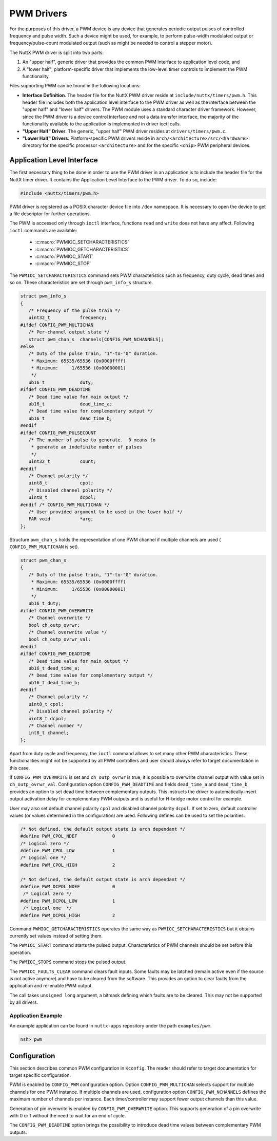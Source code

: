 ===========
PWM Drivers
===========

For the purposes of this driver, a PWM device is any device that
generates periodic output pulses of controlled frequency and pulse
width. Such a device might be used, for example, to perform
pulse-width modulated output or frequency/pulse-count modulated
output (such as might be needed to control a stepper motor).

The NuttX PWM driver is split into two parts:

#. An "upper half", generic driver that provides the common PWM
   interface to application level code, and
#. A "lower half", platform-specific driver that implements the
   low-level timer controls to implement the PWM functionality.

Files supporting PWM can be found in the following locations:

-  **Interface Definition**. The header file for the NuttX PWM
   driver reside at ``include/nuttx/timers/pwm.h``. This header
   file includes both the application level interface to the PWM
   driver as well as the interface between the "upper half" and
   "lower half" drivers. The PWM module uses a standard character
   driver framework. However, since the PWM driver is a device
   control interface and not a data transfer interface, the
   majority of the functionality available to the application is
   implemented in driver ioctl calls.
-  **"Upper Half" Driver**. The generic, "upper half" PWM driver
   resides at ``drivers/timers/pwm.c``.
-  **"Lower Half" Drivers**. Platform-specific PWM drivers reside
   in ``arch/<architecture>/src/<hardware>``
   directory for the specific processor ``<architecture>`` and for
   the specific ``<chip>`` PWM peripheral devices.

Application Level Interface
===========================

The first necessary thing to be done in order to use the PWM driver in an
application is to include the header file for the NuttX timer driver. It contains
the Application Level Interface to the PWM driver. To do so, include:

.. code-block:: c

  #include <nuttx/timers/pwm.h>

PWM driver is registered as a POSIX character device file into ``/dev``
namespace. It is necessary to open the device to get a file descriptor for
further operations.

The PWM is accessed only through ``ioctl`` interface, functions ``read``
and ``write`` does not have any affect. Following ``ioctl`` commands are
available:

 * :c:macro:`PWMIOC_SETCHARACTERISTICS`
 * :c:macro:`PWMIOC_GETCHARACTERISTICS`
 * :c:macro:`PWMIOC_START`
 * :c:macro:`PWMIOC_STOP`

.. c:macro:: PWMIOC_SETCHARACTERISTICS

The ``PWMIOC_SETCHARACTERISTICS`` command sets PWM characteristics such as
frequency, duty cycle, dead times and so on. These characteristics are
set through ``pwm_info_s`` structure.

.. c:struct:: pwm_info_s
.. code-block:: c

   struct pwm_info_s
   {
      /* Frequency of the pulse train */
      uint32_t           frequency;
   #ifdef CONFIG_PWM_MULTICHAN
      /* Per-channel output state */
      struct pwm_chan_s  channels[CONFIG_PWM_NCHANNELS];
   #else
      /* Duty of the pulse train, "1"-to-"0" duration.
       * Maximum: 65535/65536 (0x0000ffff)
       * Minimum:     1/65536 (0x00000001)
       */
      ub16_t             duty;
   #ifdef CONFIG_PWM_DEADTIME
      /* Dead time value for main output */
      ub16_t             dead_time_a;
      /* Dead time value for complementary output */
      ub16_t             dead_time_b;
   #endif
   #ifdef CONFIG_PWM_PULSECOUNT
      /* The number of pulse to generate.  0 means to
       * generate an indefinite number of pulses
       */
      uint32_t           count;
   #endif
      /* Channel polarity */
      uint8_t            cpol;
      /* Disabled channel polarity */
      uint8_t            dcpol;
   #endif /* CONFIG_PWM_MULTICHAN */
      /* User provided argument to be used in the lower half */
      FAR void           *arg;
   };

Structure ``pwm_chan_s`` holds the representation of one PWM channel
if multiple channels are used ( ``CONFIG_PWM_MULTICHAN`` is set).

.. c:struct:: pwm_chan_s
.. code-block:: c

   struct pwm_chan_s
   {
      /* Duty of the pulse train, "1"-to-"0" duration.
       * Maximum: 65535/65536 (0x0000ffff)
       * Minimum:     1/65536 (0x00000001)
       */
      ub16_t duty;
   #ifdef CONFIG_PWM_OVERWRITE
      /* Channel overwrite */
      bool ch_outp_ovrwr;
      /* Channel overwrite value */
      bool ch_outp_ovrwr_val;
   #endif
   #ifdef CONFIG_PWM_DEADTIME
      /* Dead time value for main output */
      ub16_t dead_time_a;
      /* Dead time value for complementary output */
      ub16_t dead_time_b;
   #endif
      /* Channel polarity */
      uint8_t cpol;
      /* Disabled channel polarity */
      uint8_t dcpol;
      /* Channel number */
      int8_t channel;
   };

Apart from duty cycle and frequency, the ``ioctl`` command allows to
set many other PWM characteristics. These functionalities might not be
supported by all PWM controllers and user should always refer to target
documentation in this case.

If ``CONFIG_PWM_OVERWRITE`` is set and ``ch_outp_ovrwr`` is true, it is
possible to overwrite channel output with value set in ``ch_outp_ovrwr_val``.
Configuration option ``CONFIG_PWM_DEADTIME`` and fields ``dead_time_a``
and ``dead_time_b`` provides an option to set dead time between complementary
outputs. This instructs the driver to automatically insert output activation
delay for complementary PWM outputs and is useful for H-bridge motor control
for example.

User may also set default channel polarity ``cpol`` and disabled channel
polarity ``dcpol``. If set to zero, default controller values (or values
determined in the configuration) are used. Following defines can be used
to set the polarities:

.. code-block:: c

   /* Not defined, the default output state is arch dependant */
   #define PWM_CPOL_NDEF             0
   /* Logical zero */
   #define PWM_CPOL_LOW              1
   /* Logical one */
   #define PWM_CPOL_HIGH             2

   /* Not defined, the default output state is arch dependant */
   #define PWM_DCPOL_NDEF            0
    /* Logical zero */
   #define PWM_DCPOL_LOW             1
    /* Logical one  */
   #define PWM_DCPOL_HIGH            2

.. c:macro:: PWMIOC_GETCHARACTERISTICS

Command ``PWMIOC_GETCHARACTERISTICS`` operates the same way as
``PWMIOC_SETCHARACTERISTICS`` but it obtains currently set values
instead of setting them.

.. c:macro:: PWMIOC_START

The ``PWMIOC_START`` command starts the pulsed output. Characteristics
of PWM channels should be set before this operation.

.. c:macro:: PWMIOC_STOPS

The ``PWMIOC_STOPS`` command stops the pulsed output.

.. c:macro:: PWMIOC_FAULTS_CLEAR

The ``PWMIOC_FAULTS_CLEAR`` command clears fault inputs. Some faults may
be latched (remain active even if the source is not active anymore) and
have to be cleared from the software. This provides an option to clear
faults from the application and re-enable PWM output.

The call takes ``unsigned long`` argument, a bitmask defining which faults
are to be cleared. This may not be supported by all drivers.

Application Example
~~~~~~~~~~~~~~~~~~~

An example application can be found in ``nuttx-apps`` repository under the
path ``examples/pwm``.

.. code-block :: bash

   nsh> pwm

Configuration
=============

This section describes common PWM configuration in ``Kconfig``. The reader
should refer to target documentation for target specific configuration.

PWM is enabled by ``CONFIG_PWM`` configuration option. Option
``CONFIG_PWM_MULTICHAN`` selects support for multiple channels for one PWM
instance. If multiple channels are used, configuration option
``CONFIG_PWM_NCHANNELS`` defines the maximum number of channels per instance.
Each timer/controller may support fewer output channels than this value.

Generation of pin overwrite is enabled by ``CONFIG_PWM_OVERWRITE`` option.
This supports generation of a pin overwrite with 0 or 1 without the need to
wait for an end of cycle.

The ``CONFIG_PWM_DEADTIME`` option brings the possibility to introduce
dead time values between complementary PWM outputs.
